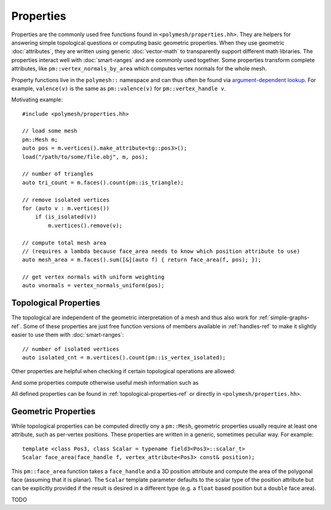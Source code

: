 Properties
==========

Properties are the commonly used free functions found in ``<polymesh/properties.hh>``.
They are helpers for answering simple topological questions or computing basic geometric properties.
When they use geometric :doc:`attributes`, they are written using generic :doc:`vector-math` to transparently support different math libraries.
The properties interact well with :doc:`smart-ranges` and are commonly used together.
Some properties transform complete attributes, like ``pm::vertex_normals_by_area`` which computes vertex normals for the whole mesh.

Property functions live in the ``polymesh::`` namespace and can thus often be found via `argument-dependent lookup <https://en.cppreference.com/w/cpp/language/adl>`_.
For example, ``valence(v)`` is the same as ``pm::valence(v)`` for ``pm::vertex_handle v``.

Motivating example: ::

    #include <polymesh/properties.hh>

    // load some mesh
    pm::Mesh m;
    auto pos = m.vertices().make_attribute<tg::pos3>();
    load("/path/to/some/file.obj", m, pos);

    // number of triangles
    auto tri_count = m.faces().count(pm::is_triangle);

    // remove isolated vertices
    for (auto v : m.vertices())
        if (is_isolated(v))
            m.vertices().remove(v);

    // compute total mesh area
    // (requires a lambda because face_area needs to know which position attribute to use)
    auto mesh_area = m.faces().sum([&](auto f) { return face_area(f, pos); });

    // get vertex normals with uniform weighting
    auto vnormals = vertex_normals_uniform(pos);


Topological Properties
----------------------

The topological are independent of the geometric interpretation of a mesh and thus also work for :ref:`simple-graphs-ref`.
Some of these properties are just free function versions of members available in :ref:`handles-ref` to make it slightly easier to use them with :doc:`smart-ranges`:

.. doxygenfunction:: polymesh::is_vertex_isolated

::

    // number of isolated vertices
    auto isolated_cnt = m.vertices().count(pm::is_vertex_isolated);

Other properties are helpful when checking if certain topological operations are allowed:

.. doxygenfunction:: polymesh::can_collapse

And some properties compute otherwise useful mesh information such as

.. doxygenfunction:: polymesh::euler_characteristic

All defined properties can be found in :ref:`topological-properties-ref` or directly in ``<polymesh/properties.hh>``.


Geometric Properties
--------------------

While topological properties can be computed directly ony a ``pm::Mesh``, geometric properties usually require at least one attribute, such as per-vertex positions.
These properties are written in a generic, sometimes peculiar way.
For example:

::

    template <class Pos3, class Scalar = typename field3<Pos3>::scalar_t>
    Scalar face_area(face_handle f, vertex_attribute<Pos3> const& position);

This ``pm::face_area`` function takes a ``face_handle`` and a 3D position attribute and compute the area of the polygonal face (assuming that it is planar).
The ``Scalar`` template parameter defaults to the scalar type of the position attribute but can be explicitly provided if the result is desired in a different type (e.g. a ``float`` based position but a ``double`` face area).

TODO

